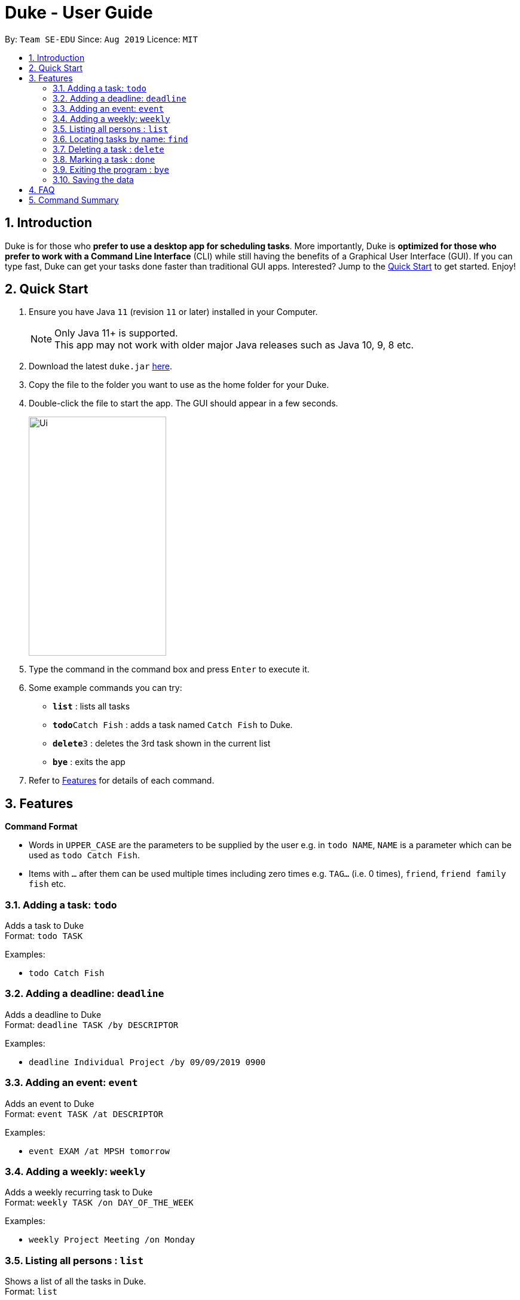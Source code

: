 = Duke - User Guide
:site-section: UserGuide
:toc:
:toc-title:
:toc-placement: preamble
:sectnums:
:imagesDir: images
:stylesDir: stylesheets
:experimental:
:repoURL: https://github.com/se-edu/duke

By: `Team SE-EDU`      Since: `Aug 2019`      Licence: `MIT`

== Introduction

Duke is for those who *prefer to use a desktop app for scheduling tasks*. More importantly, Duke is *optimized for those who prefer to work with a Command Line Interface* (CLI) while still having the benefits of a Graphical User Interface (GUI). If you can type fast, Duke can get your tasks done faster than traditional GUI apps. Interested? Jump to the <<Quick Start>> to get started. Enjoy!

== Quick Start

.  Ensure you have Java `11` (revision `11` or later) installed in your Computer.
+
[NOTE]
Only Java 11+ is supported. +
This app may not work with older major Java releases such as Java 10, 9, 8 etc.
+
.  Download the latest `duke.jar` link:{repoURL}/releases[here].
.  Copy the file to the folder you want to use as the home folder for your Duke.
.  Double-click the file to start the app. The GUI should appear in a few seconds.
+
image::Ui.PNG[width="230" height="400"]
+
.  Type the command in the command box and press kbd:[Enter] to execute it.
.  Some example commands you can try:

* *`list`* : lists all tasks
* **`todo`**`Catch Fish` : adds a task named `Catch Fish` to Duke.
* **`delete`**`3` : deletes the 3rd task shown in the current list
* *`bye`* : exits the app

.  Refer to <<Features>> for details of each command.

[[Features]]
== Features

====
*Command Format*

* Words in `UPPER_CASE` are the parameters to be supplied by the user e.g. in `todo NAME`, `NAME` is a parameter which can be used as `todo Catch Fish`.
* Items with `…`​ after them can be used multiple times including zero times e.g. `TAG...` (i.e. 0 times), `friend`, `friend family fish` etc.
====

=== Adding a task: `todo`

Adds a task to Duke +
Format: `todo TASK`

Examples:

* `todo Catch Fish`

=== Adding a deadline: `deadline`

Adds a deadline to Duke +
Format: `deadline TASK /by DESCRIPTOR`

Examples:

* `deadline Individual Project /by 09/09/2019 0900`

=== Adding an event: `event`

Adds an event to Duke +
Format: `event TASK /at DESCRIPTOR`

Examples:

* `event EXAM /at MPSH tomorrow`

=== Adding a weekly: `weekly`

Adds a weekly recurring task to Duke +
Format: `weekly TASK /on DAY_OF_THE_WEEK`

Examples:

* `weekly Project Meeting /on Monday`

=== Listing all persons : `list`

Shows a list of all the tasks in Duke. +
Format: `list`

=== Locating tasks by name: `find`

Finds tasks whose names contain any of the given keywords. +
Format: `find KEYWORD [MORE_KEYWORDS]`

****
* The search is case sensitive. e.g `hans` will match `Hans`
* The order of the keywords does not matter. e.g. `Hans Bo` will match `Bo Hans`
* The entire task is searched e.g `T` will match `T` in the task type: `**[T]**`
* Tasks matching at least one keyword will be returned (i.e. `OR` search). e.g. `Hans Bo` will return `Hans Gruber`, `Bo Yang`
****

Examples:

* `find John` +
Returns `john` and `John Doe`
* `find Betsy Tim John` +
Returns any tasks containing names `Betsy`, `Tim`, or `John`

=== Deleting a task : `delete`

Deletes the specified task from Duke. +
Format: `delete INDEX`

****
* Deletes the task at the specified `INDEX`.
* The index refers to the index number shown in the displayed task list.
* The index *must be a positive integer* 1, 2, 3, ...
****

Examples:

* `list` +
`delete 2` +
Deletes the 2nd task in Duke.

=== Marking a task : `done`

Mark the specified task as done on Duke. +
Format: `done INDEX`

****
* Marks the task done at the specified `INDEX`.
* The index refers to the index number shown in the displayed task list.
* The index *must be a positive integer* 1, 2, 3, ...
****

Examples:

* `list` +
`done 2` +
Marks the 2nd task as done in Duke.

=== Exiting the program : `bye`

Exits the program. +
Format: `bye`

=== Saving the data

Duke data are saved in the hard disk automatically after any command that changes the data. +
There is no need to save manually.

== FAQ

*Q*: How do I transfer my data to another Computer? +
*A*: Install the app in the other computer and overwrite the empty data file it creates with the file that contains the data of your previous Duke folder.

== Command Summary

* *Todo* `todo TASK` +
e.g. `todo Catch Fish`
* *Deadline* `deadline TASK /by DESCRIPTOR` +
e.g. `deadline Individual Project /by 09/09/2019 0900`
* *Event* `event TASK /at DESCRIPTOR` +
e.g. `event EXAM /at MPSH tomorrow`
* *Weekly* `weekly TASK /on DAY_OF_THE_WEEK` +
e.g. `weekly Project Meeting /on Monday`
* *Delete* : `delete INDEX` +
e.g. `delete 3`
* *Done* : `done INDEX` +
e.g. `done 2`
* *Find* : `find KEYWORD [MORE_KEYWORDS]` +
e.g. `find James Jake`
* *List* : `list`
